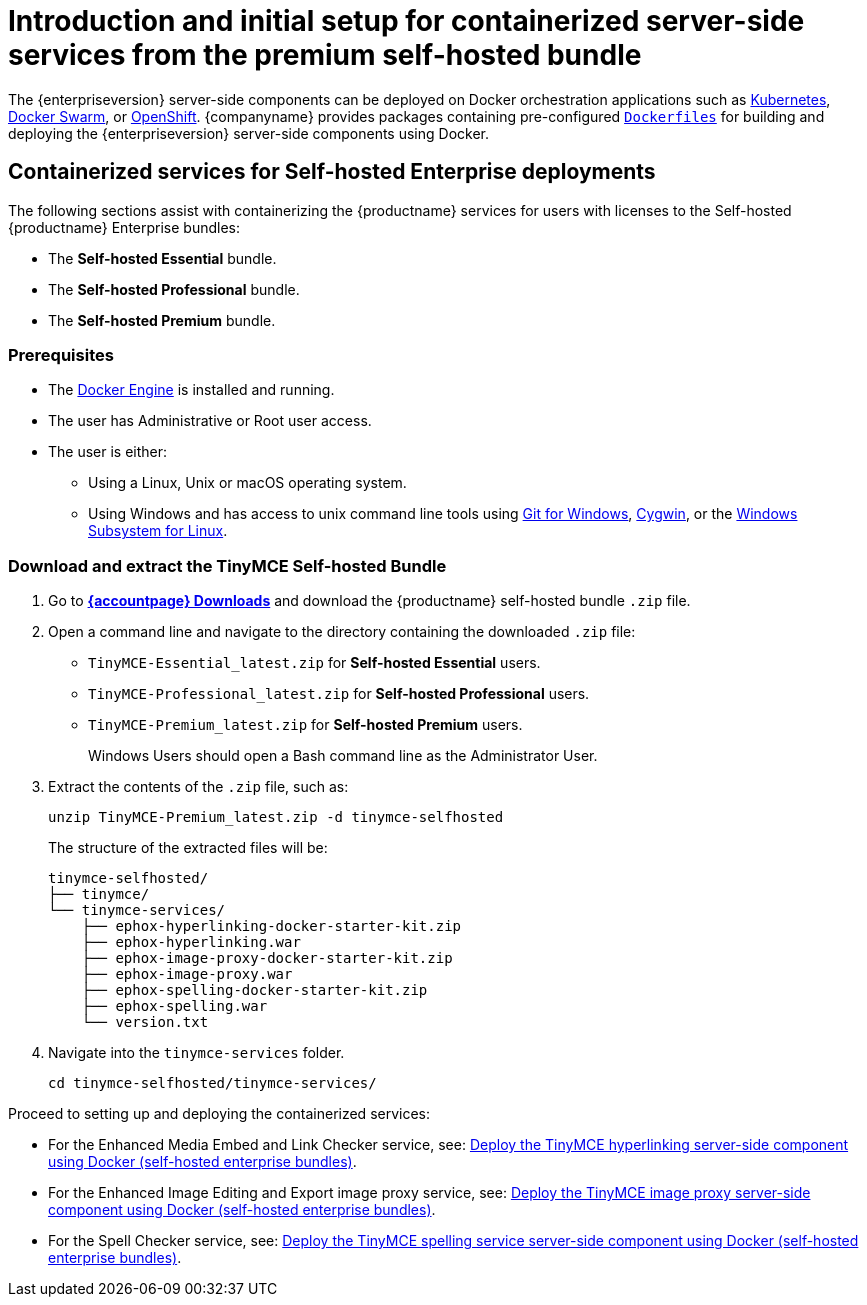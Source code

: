 = Introduction and initial setup for containerized server-side services from the premium self-hosted bundle
:navtitle: Introduction and initial setup
:description: The containerized server-side components for premium plugins.

The {enterpriseversion} server-side components can be deployed on Docker orchestration applications such as https://kubernetes.io/[Kubernetes], https://docs.docker.com/engine/swarm/[Docker Swarm], or https://www.openshift.com/[OpenShift]. {companyname} provides packages containing pre-configured https://docs.docker.com/engine/reference/builder/[`+Dockerfiles+`] for building and deploying the {enterpriseversion} server-side components using Docker.

== Containerized services for Self-hosted Enterprise deployments

The following sections assist with containerizing the {productname} services for users with licenses to the Self-hosted {productname} Enterprise bundles:

* The *Self-hosted Essential* bundle.
* The *Self-hosted Professional* bundle.
* The *Self-hosted Premium* bundle.

=== Prerequisites

* The https://docs.docker.com/engine/docker-overview/[Docker Engine] is installed and running.
* The user has Administrative or Root user access.
* The user is either:
** Using a Linux, Unix or macOS operating system.
** Using Windows and has access to unix command line tools using https://gitforwindows.org/[Git for Windows], https://www.cygwin.com/[Cygwin], or the https://docs.microsoft.com/en-us/windows/wsl/install-win10[Windows Subsystem for Linux].

[[download-and-extract-the-tinymce-self-hosted-bundle]]
=== Download and extract the TinyMCE Self-hosted Bundle

. Go to *link:{download-enterprise}[{accountpage} Downloads]* and download the {productname} self-hosted bundle `+.zip+` file.
. Open a command line and navigate to the directory containing the downloaded `+.zip+` file:
* `+TinyMCE-Essential_latest.zip+` for *Self-hosted Essential* users.
* `+TinyMCE-Professional_latest.zip+` for *Self-hosted Professional* users.
* `+TinyMCE-Premium_latest.zip+` for *Self-hosted Premium* users.
+
Windows Users should open a Bash command line as the Administrator User.
. Extract the contents of the `+.zip+` file, such as:
+
[source,sh]
----
unzip TinyMCE-Premium_latest.zip -d tinymce-selfhosted
----
+
The structure of the extracted files will be:
+
[source,sh]
----
tinymce-selfhosted/
├── tinymce/
└── tinymce-services/
    ├── ephox-hyperlinking-docker-starter-kit.zip
    ├── ephox-hyperlinking.war
    ├── ephox-image-proxy-docker-starter-kit.zip
    ├── ephox-image-proxy.war
    ├── ephox-spelling-docker-starter-kit.zip
    ├── ephox-spelling.war
    └── version.txt
----
. Navigate into the `+tinymce-services+` folder.
+
[source,sh]
----
cd tinymce-selfhosted/tinymce-services/
----

Proceed to setting up and deploying the containerized services:

* For the Enhanced Media Embed and Link Checker service, see: xref:bundle-hyperlinking-container.adoc[Deploy the TinyMCE hyperlinking server-side component using Docker (self-hosted enterprise bundles)].
* For the Enhanced Image Editing and Export image proxy service, see: xref:bundle-imageproxy-container.adoc[Deploy the TinyMCE image proxy server-side component using Docker (self-hosted enterprise bundles)].
* For the Spell Checker service, see: xref:bundle-spelling-container.adoc[Deploy the TinyMCE spelling service server-side component using Docker (self-hosted enterprise bundles)].
